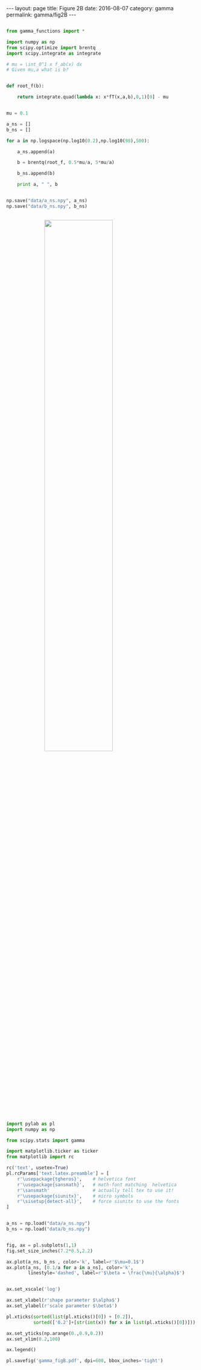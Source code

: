 #+STARTUP: noindent showeverything
#+OPTIONS: toc:nil; html-postamble:nil
#+BEGIN_HTML
---
layout: page
title: Figure 2B
date: 2016-08-07
category: gamma
permalink: gamma/fig2B
---
#+END_HTML


#+BEGIN_SRC python

from gamma_functions import *

import numpy as np
from scipy.optimize import brentq 
import scipy.integrate as integrate

# mu = \int_0^1 x f_ab(x) dx
# Given mu,a what is b?


def root_f(b):

    return integrate.quad(lambda x: x*fT(x,a,b),0,1)[0] - mu


mu = 0.1

a_ns = []
b_ns = []

for a in np.logspace(np.log10(0.2),np.log10(98),500):

    a_ns.append(a)

    b = brentq(root_f, 0.5*mu/a, 5*mu/a)

    b_ns.append(b)

    print a, " ", b


np.save("data/a_ns.npy", a_ns)
np.save("data/b_ns.npy", b_ns)

#+END_SRC


#+BEGIN_HTML
<img src="{{ site.baseurl }}/assets/img/gamma_figB.png" width="60%" style="display:block;margin:2em auto 2em;"/>
#+END_HTML



#+BEGIN_SRC python

import pylab as pl
import numpy as np

from scipy.stats import gamma

import matplotlib.ticker as ticker
from matplotlib import rc

rc('text', usetex=True)
pl.rcParams['text.latex.preamble'] = [
    r'\usepackage{tgheros}',    # helvetica font
    r'\usepackage{sansmath}',   # math-font matching  helvetica
    r'\sansmath'                # actually tell tex to use it!
    r'\usepackage{siunitx}',    # micro symbols
    r'\sisetup{detect-all}',    # force siunitx to use the fonts
]  


a_ns = np.load("data/a_ns.npy")
b_ns = np.load("data/b_ns.npy")


fig, ax = pl.subplots(1,1)
fig.set_size_inches(7.2*0.5,2.2)

ax.plot(a_ns, b_ns , color='k', label=r'$\mu=0.1$')
ax.plot(a_ns, [0.1/a for a in a_ns], color='k',
        linestyle='dashed', label=r'$\beta = \frac{\mu}{\alpha}$')


ax.set_xscale('log')

ax.set_xlabel(r'shape parameter $\alpha$')
ax.set_ylabel(r'scale parameter $\beta$')

pl.xticks(sorted(list(pl.xticks()[0]) + [0.2]),
          sorted(['0.2']+[str(int(x)) for x in list(pl.xticks()[0])]))

ax.set_yticks(np.arange(0.,0.9,0.2))
ax.set_xlim(0.2,100)

ax.legend()

pl.savefig('gamma_figB.pdf', dpi=600, bbox_inches='tight')

#+END_SRC
